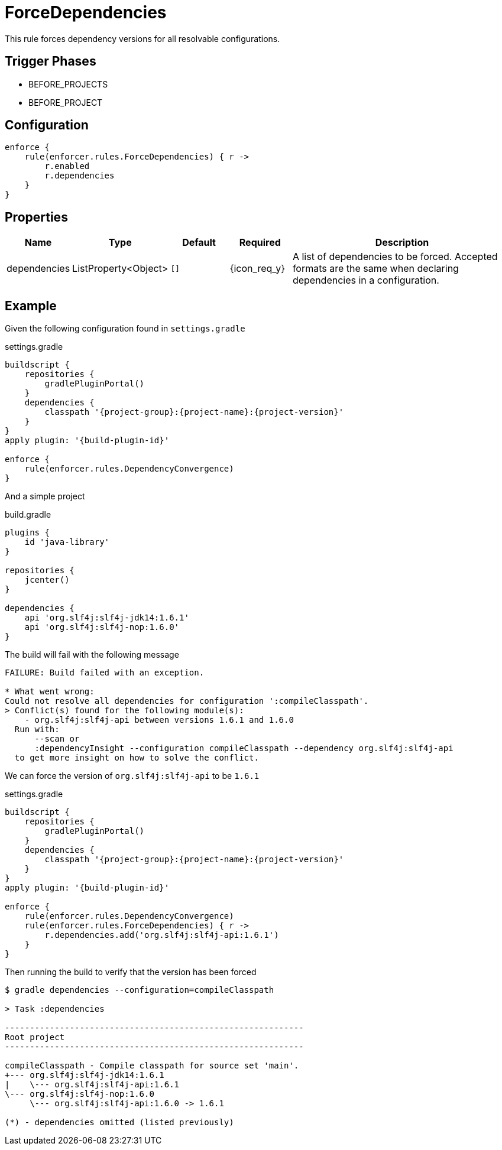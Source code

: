 
= ForceDependencies

This rule forces dependency versions for all resolvable configurations.

== Trigger Phases
* BEFORE_PROJECTS
* BEFORE_PROJECT

== Configuration
[source,groovy]
[subs="+macros"]
----
enforce {
    rule(enforcer.rules.ForceDependencies) { r ->
        r.enabled
        r.dependencies
    }
}
----

== Properties

[%header, cols="<,<,<,^,<4"]
|===
| Name
| Type
| Default
| Required
| Description

| dependencies
| ListProperty<Object>
| `[]`
| {icon_req_y}
| A list of dependencies to be forced. Accepted formats are the same when declaring dependencies in a configuration.

|===

== Example

Given the following configuration found in `settings.gradle`

.settings.gradle
[source,groovy]
[subs="attributes"]
----
buildscript {
    repositories {
        gradlePluginPortal()
    }
    dependencies {
        classpath '{project-group}:{project-name}:{project-version}'
    }
}
apply plugin: '{build-plugin-id}'

enforce {
    rule(enforcer.rules.DependencyConvergence)
}
----

And a simple project

.build.gradle
[source,groovy]
[subs="attributes"]
----
plugins {
    id 'java-library'
}

repositories {
    jcenter()
}

dependencies {
    api 'org.slf4j:slf4j-jdk14:1.6.1'
    api 'org.slf4j:slf4j-nop:1.6.0'
}
----

The build will fail with the following message

----
FAILURE: Build failed with an exception.

* What went wrong:
Could not resolve all dependencies for configuration ':compileClasspath'.
> Conflict(s) found for the following module(s):
    - org.slf4j:slf4j-api between versions 1.6.1 and 1.6.0
  Run with:
      --scan or
      :dependencyInsight --configuration compileClasspath --dependency org.slf4j:slf4j-api
  to get more insight on how to solve the conflict.
----

We can force the version of `org.slf4j:slf4j-api` to be `1.6.1`

.settings.gradle
[source,groovy]
[subs="attributes"]
----
buildscript {
    repositories {
        gradlePluginPortal()
    }
    dependencies {
        classpath '{project-group}:{project-name}:{project-version}'
    }
}
apply plugin: '{build-plugin-id}'

enforce {
    rule(enforcer.rules.DependencyConvergence)
    rule(enforcer.rules.ForceDependencies) { r ->
        r.dependencies.add('org.slf4j:slf4j-api:1.6.1')
    }
}
----

Then running the build to verify that the version has been forced

----
$ gradle dependencies --configuration=compileClasspath

> Task :dependencies

------------------------------------------------------------
Root project
------------------------------------------------------------

compileClasspath - Compile classpath for source set 'main'.
+--- org.slf4j:slf4j-jdk14:1.6.1
|    \--- org.slf4j:slf4j-api:1.6.1
\--- org.slf4j:slf4j-nop:1.6.0
     \--- org.slf4j:slf4j-api:1.6.0 -> 1.6.1

(*) - dependencies omitted (listed previously)
----

